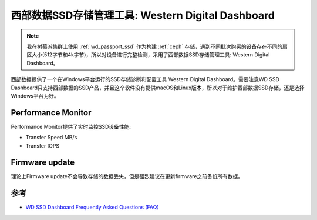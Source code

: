 .. _wd_digital_dashboard:

========================================================
西部数据SSD存储管理工具: Western Digital Dashboard
========================================================

.. note::

   我在树莓派集群上使用 :ref:`wd_passport_ssd` 作为构建 :ref:`ceph` 存储，遇到不同批次购买的设备存在不同的扇区大小(512字节和4k字节)，所以对设备进行完整检测，采用了西部数据SSD存储管理工具: Western Digital Dashboard。

西部数据提供了一个在Windows平台运行的SSD存储诊断和配置工具 Western Digital Dashboard。需要注意WD SSD Dashboard只支持西部数据的SSD产品，并且这个软件没有提供macOS和Linux版本，所以对于维护西部数据SSD存储，还是选择Windows平台为好。

Performance Monitor
=======================

Performance Monitor提供了实时监控SSD设备性能:

- Transfer Speed MB/s
- Transfer IOPS

Firmware update
====================

理论上Firmware update不会导致存储的数据丢失，但是强烈建议在更新firmware之前备份所有数据。



参考
=======

- `WD SSD Dashboard Frequently Asked Questions (FAQ) <https://support-en.wd.com/app/answers/detail/a_id/11426>`_

